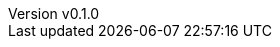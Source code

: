:author: hituzi no sippo
:email: dev@hituzi-no-sippo.me
:revnumber: v0.1.0
:revdate: 2023-06-14T16:08:39+0900
:revremark: add document header
